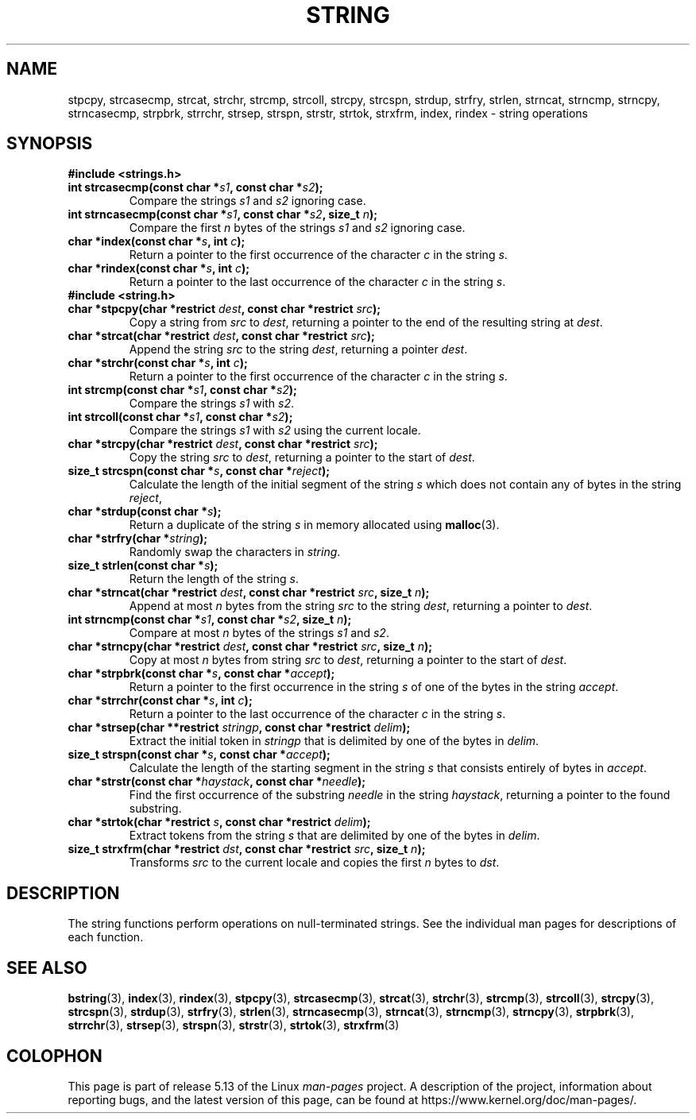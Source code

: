 .\" Copyright 1993 David Metcalfe (david@prism.demon.co.uk)
.\"
.\" %%%LICENSE_START(VERBATIM)
.\" Permission is granted to make and distribute verbatim copies of this
.\" manual provided the copyright notice and this permission notice are
.\" preserved on all copies.
.\"
.\" Permission is granted to copy and distribute modified versions of this
.\" manual under the conditions for verbatim copying, provided that the
.\" entire resulting derived work is distributed under the terms of a
.\" permission notice identical to this one.
.\"
.\" Since the Linux kernel and libraries are constantly changing, this
.\" manual page may be incorrect or out-of-date.  The author(s) assume no
.\" responsibility for errors or omissions, or for damages resulting from
.\" the use of the information contained herein.  The author(s) may not
.\" have taken the same level of care in the production of this manual,
.\" which is licensed free of charge, as they might when working
.\" professionally.
.\"
.\" Formatted or processed versions of this manual, if unaccompanied by
.\" the source, must acknowledge the copyright and authors of this work.
.\" %%%LICENSE_END
.\"
.\" References consulted:
.\"     Linux libc source code
.\"     Lewine's _POSIX Programmer's Guide_ (O'Reilly & Associates, 1991)
.\"     386BSD man pages
.\" Modified Sun Jul 25 10:54:31 1993, Rik Faith (faith@cs.unc.edu)
.TH STRING 3  2021-03-22 "" "Linux Programmer's Manual"
.SH NAME
stpcpy, strcasecmp, strcat, strchr, strcmp, strcoll, strcpy, strcspn,
strdup, strfry, strlen, strncat, strncmp, strncpy, strncasecmp, strpbrk,
strrchr, strsep, strspn, strstr, strtok, strxfrm, index, rindex
\- string operations
.SH SYNOPSIS
.B #include <strings.h>
.TP
.BI "int strcasecmp(const char *" s1 ", const char *" s2 );
Compare the strings
.I s1
and
.I s2
ignoring case.
.TP
.BI "int strncasecmp(const char *" s1 ", const char *" s2 ", size_t " n );
Compare the first
.I n
bytes of the strings
.I s1
and
.I s2
ignoring case.
.TP
.BI "char *index(const char *" s ", int " c );
Return a pointer to the first occurrence of the character
.I c
in the string
.IR s .
.TP
.BI "char *rindex(const char *" s ", int " c );
Return a pointer to the last occurrence of the character
.I c
in the string
.IR s .
.TP
.B #include <string.h>
.TP
.BI "char *stpcpy(char *restrict " dest ", const char *restrict " src );
Copy a string from
.I src
to
.IR dest ,
returning a pointer to the end of the resulting string at
.IR dest .
.TP
.BI "char *strcat(char *restrict " dest ", const char *restrict " src );
Append the string
.I src
to the string
.IR dest ,
returning a pointer
.IR dest .
.TP
.BI "char *strchr(const char *" s ", int " c );
Return a pointer to the first occurrence of the character
.I c
in the string
.IR s .
.TP
.BI "int strcmp(const char *" s1 ", const char *" s2 );
Compare the strings
.I s1
with
.IR s2 .
.TP
.BI "int strcoll(const char *" s1 ", const char *" s2 );
Compare the strings
.I s1
with
.I s2
using the current locale.
.TP
.BI "char *strcpy(char *restrict " dest ", const char *restrict " src );
Copy the string
.I src
to
.IR dest ,
returning a pointer to the start of
.IR dest .
.TP
.BI "size_t strcspn(const char *" s ", const char *" reject );
Calculate the length of the initial segment of the string
.I s
which does not contain any of bytes in the string
.IR reject ,
.TP
.BI "char *strdup(const char *" s );
Return a duplicate of the string
.I s
in memory allocated using
.BR malloc (3).
.TP
.BI "char *strfry(char *" string );
Randomly swap the characters in
.IR string .
.TP
.BI "size_t strlen(const char *" s );
Return the length of the string
.IR s .
.TP
.BI "char *strncat(char *restrict " dest ", const char *restrict " src \
", size_t " n );
Append at most
.I n
bytes from the string
.I src
to the string
.IR dest ,
returning a pointer to
.IR dest .
.TP
.BI "int strncmp(const char *" s1 ", const char *" s2 ", size_t " n );
Compare at most
.I n
bytes of the strings
.I s1
and
.IR s2 .
.TP
.BI "char *strncpy(char *restrict " dest ", const char *restrict " src \
", size_t " n );
Copy at most
.I n
bytes from string
.I src
to
.IR dest ,
returning a pointer to the start of
.IR dest .
.TP
.BI "char *strpbrk(const char *" s ", const char *" accept );
Return a pointer to the first occurrence in the string
.I s
of one of the bytes in the string
.IR accept .
.TP
.BI "char *strrchr(const char *" s ", int " c );
Return a pointer to the last occurrence of the character
.I c
in the string
.IR s .
.TP
.BI "char *strsep(char **restrict " stringp ", const char *restrict " delim );
Extract the initial token in
.I stringp
that is delimited by one of the bytes in
.IR delim .
.TP
.BI "size_t strspn(const char *" s ", const char *" accept );
Calculate the length of the starting segment in the string
.I s
that consists entirely of bytes in
.IR accept .
.TP
.BI "char *strstr(const char *" haystack ", const char *" needle );
Find the first occurrence of the substring
.I needle
in the string
.IR haystack ,
returning a pointer to the found substring.
.TP
.BI "char *strtok(char *restrict " s ", const char *restrict " delim );
Extract tokens from the string
.I s
that are delimited by one of the bytes in
.IR delim .
.TP
.BI "size_t strxfrm(char *restrict " dst ", const char *restrict " src \
", size_t " n );
Transforms
.I src
to the current locale and copies the first
.I n
bytes to
.IR dst .
.SH DESCRIPTION
The string functions perform operations on null-terminated
strings.
See the individual man pages for descriptions of each function.
.SH SEE ALSO
.BR bstring (3),
.BR index (3),
.BR rindex (3),
.BR stpcpy (3),
.BR strcasecmp (3),
.BR strcat (3),
.BR strchr (3),
.BR strcmp (3),
.BR strcoll (3),
.BR strcpy (3),
.BR strcspn (3),
.BR strdup (3),
.BR strfry (3),
.BR strlen (3),
.BR strncasecmp (3),
.BR strncat (3),
.BR strncmp (3),
.BR strncpy (3),
.BR strpbrk (3),
.BR strrchr (3),
.BR strsep (3),
.BR strspn (3),
.BR strstr (3),
.BR strtok (3),
.BR strxfrm (3)
.SH COLOPHON
This page is part of release 5.13 of the Linux
.I man-pages
project.
A description of the project,
information about reporting bugs,
and the latest version of this page,
can be found at
\%https://www.kernel.org/doc/man\-pages/.
